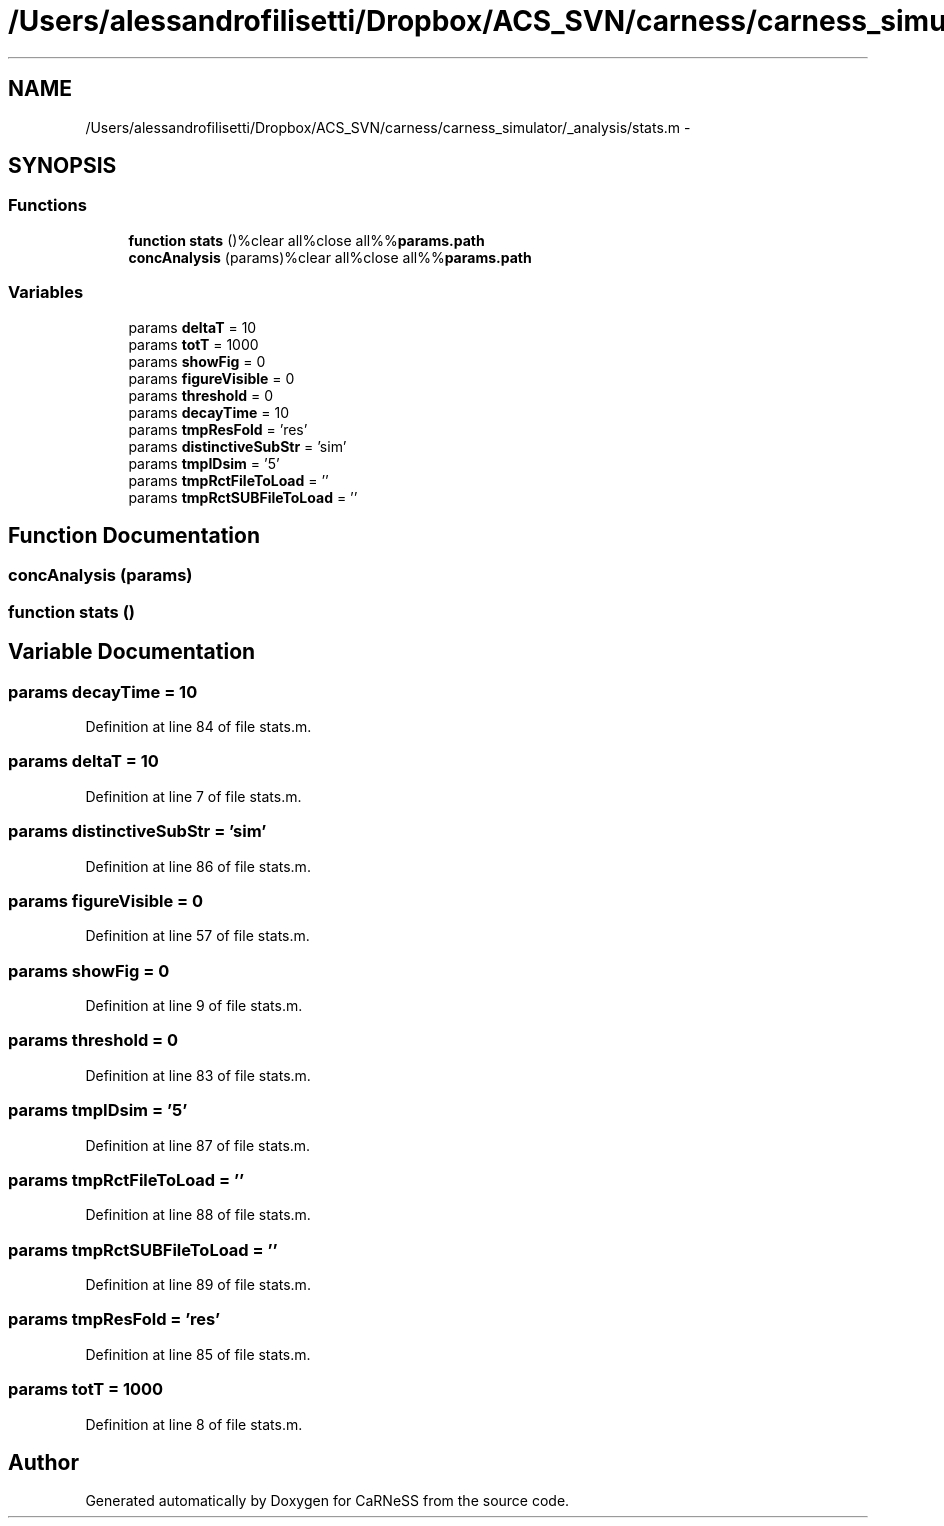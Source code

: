 .TH "/Users/alessandrofilisetti/Dropbox/ACS_SVN/carness/carness_simulator/_analysis/stats.m" 3 "Wed Apr 3 2013" "Version 3.2 (20130403.51)" "CaRNeSS" \" -*- nroff -*-
.ad l
.nh
.SH NAME
/Users/alessandrofilisetti/Dropbox/ACS_SVN/carness/carness_simulator/_analysis/stats.m \- 
.SH SYNOPSIS
.br
.PP
.SS "Functions"

.in +1c
.ti -1c
.RI "\fBfunction\fP \fBstats\fP ()%clear all%close all%%\fBparams\&.path\fP"
.br
.ti -1c
.RI "\fBconcAnalysis\fP (params)%clear all%close all%%\fBparams\&.path\fP"
.br
.in -1c
.SS "Variables"

.in +1c
.ti -1c
.RI "params \fBdeltaT\fP = 10"
.br
.ti -1c
.RI "params \fBtotT\fP = 1000"
.br
.ti -1c
.RI "params \fBshowFig\fP = 0"
.br
.ti -1c
.RI "params \fBfigureVisible\fP = 0"
.br
.ti -1c
.RI "params \fBthreshold\fP = 0"
.br
.ti -1c
.RI "params \fBdecayTime\fP = 10"
.br
.ti -1c
.RI "params \fBtmpResFold\fP = 'res'"
.br
.ti -1c
.RI "params \fBdistinctiveSubStr\fP = 'sim'"
.br
.ti -1c
.RI "params \fBtmpIDsim\fP = '5'"
.br
.ti -1c
.RI "params \fBtmpRctFileToLoad\fP = ''"
.br
.ti -1c
.RI "params \fBtmpRctSUBFileToLoad\fP = ''"
.br
.in -1c
.SH "Function Documentation"
.PP 
.SS "concAnalysis (params)"

.SS "\fBfunction\fP stats ()"

.SH "Variable Documentation"
.PP 
.SS "params decayTime = 10"

.PP
Definition at line 84 of file stats\&.m\&.
.SS "params deltaT = 10"

.PP
Definition at line 7 of file stats\&.m\&.
.SS "params distinctiveSubStr = 'sim'"

.PP
Definition at line 86 of file stats\&.m\&.
.SS "params figureVisible = 0"

.PP
Definition at line 57 of file stats\&.m\&.
.SS "params showFig = 0"

.PP
Definition at line 9 of file stats\&.m\&.
.SS "params threshold = 0"

.PP
Definition at line 83 of file stats\&.m\&.
.SS "params tmpIDsim = '5'"

.PP
Definition at line 87 of file stats\&.m\&.
.SS "params tmpRctFileToLoad = ''"

.PP
Definition at line 88 of file stats\&.m\&.
.SS "params tmpRctSUBFileToLoad = ''"

.PP
Definition at line 89 of file stats\&.m\&.
.SS "params tmpResFold = 'res'"

.PP
Definition at line 85 of file stats\&.m\&.
.SS "params totT = 1000"

.PP
Definition at line 8 of file stats\&.m\&.
.SH "Author"
.PP 
Generated automatically by Doxygen for CaRNeSS from the source code\&.
